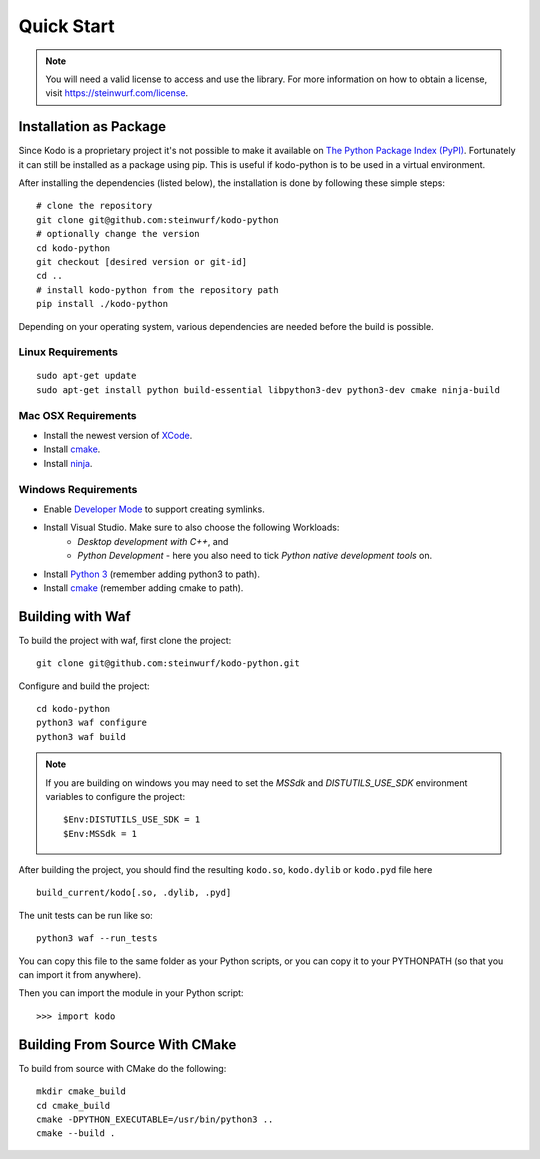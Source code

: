 Quick Start
===========

.. note:: You will need a valid license to access and use the
          library. For more information on how to obtain a license,
          visit https://steinwurf.com/license.

Installation as Package
-----------------------
Since Kodo is a proprietary project it's not possible to make it available on
`The Python Package Index (PyPI) <https://pypi.org/>`_.
Fortunately it can still be installed as a package using pip. This is useful if
kodo-python is to be used in a virtual environment.

After installing the dependencies (listed below), the installation is done by
following these simple steps::

    # clone the repository
    git clone git@github.com:steinwurf/kodo-python
    # optionally change the version
    cd kodo-python
    git checkout [desired version or git-id]
    cd ..
    # install kodo-python from the repository path
    pip install ./kodo-python

Depending on your operating system, various dependencies are needed before the
build is possible.

Linux Requirements
..................

::

  sudo apt-get update
  sudo apt-get install python build-essential libpython3-dev python3-dev cmake ninja-build

Mac OSX Requirements
....................

* Install the newest version of `XCode <https://developer.apple.com/xcode/>`_.
* Install `cmake <https://cmake.org/>`_.
* Install `ninja <https://ninja-build.org/>`_.

Windows Requirements
....................

* Enable `Developer Mode <https://docs.microsoft.com/en-us/windows/apps/get-started/enable-your-device-for-development>`_
  to support creating symlinks.
* Install Visual Studio. Make sure to also choose the following Workloads:
    - *Desktop development with C++*, and
    - *Python Development* - here you also need to tick
      *Python native development tools* on.
* Install `Python 3 <https://python.org/>`_ (remember adding python3 to path).
* Install `cmake <https://cmake.org/>`_ (remember adding cmake to path).

Building with Waf
-----------------

To build the project with waf, first clone the project::

  git clone git@github.com:steinwurf/kodo-python.git

Configure and build the project::

  cd kodo-python
  python3 waf configure
  python3 waf build

.. note:: If you are building on windows you may need to set the 
    `MSSdk` and `DISTUTILS_USE_SDK` environment variables to configure the
    project::

        $Env:DISTUTILS_USE_SDK = 1
        $Env:MSSdk = 1

After building the project, you should find the resulting ``kodo.so``,
``kodo.dylib`` or ``kodo.pyd`` file here ::

  build_current/kodo[.so, .dylib, .pyd]

The unit tests can be run like so::

    python3 waf --run_tests

You can copy this file to the same folder as your Python scripts, or you
can copy it to your PYTHONPATH (so that you can import it from anywhere).

Then you can import the module in your Python script::

  >>> import kodo

Building From Source With CMake
-------------------------------

To build from source with CMake do the following::

    mkdir cmake_build
    cd cmake_build
    cmake -DPYTHON_EXECUTABLE=/usr/bin/python3 ..
    cmake --build .
